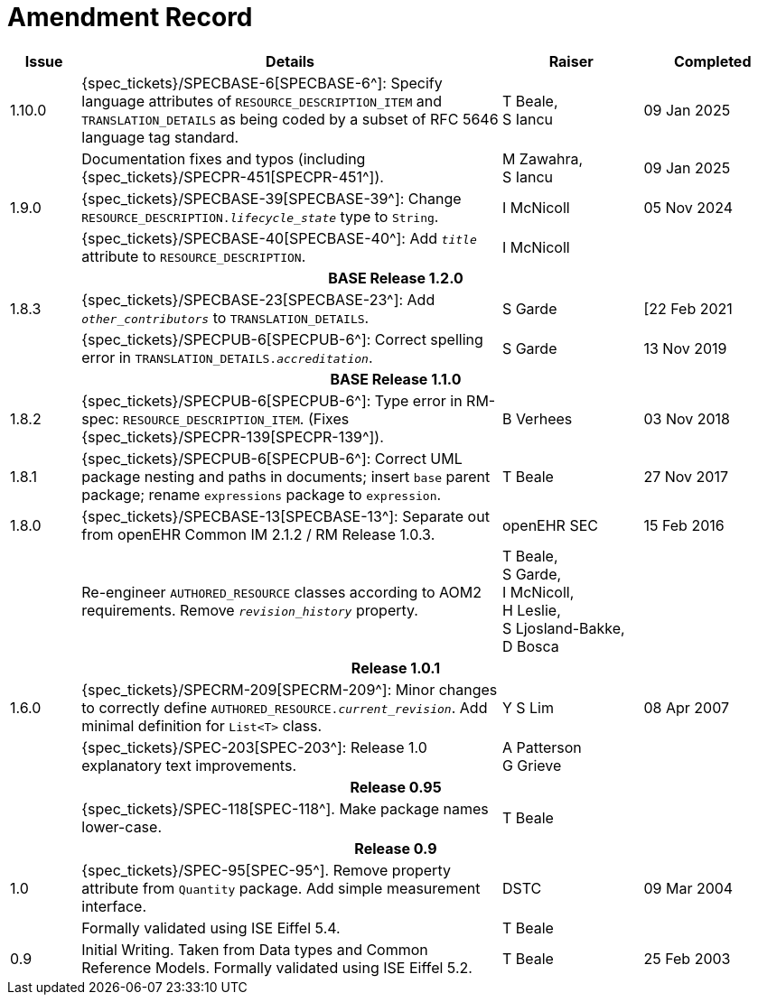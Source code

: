 = Amendment Record

[cols="1,6,2,2", options="header"]
|===
|Issue|Details|Raiser|Completed

|[[latest_issue]]1.10.0
|{spec_tickets}/SPECBASE-6[SPECBASE-6^]: Specify language attributes of `RESOURCE_DESCRIPTION_ITEM` and `TRANSLATION_DETAILS` as being coded by a subset of RFC 5646 language tag standard.
|T Beale, +
S Iancu
|[[latest_issue_date]]09 Jan 2025

|
|Documentation fixes and typos (including {spec_tickets}/SPECPR-451[SPECPR-451^]).
|M Zawahra, +
S Iancu
|09 Jan 2025

|1.9.0
|{spec_tickets}/SPECBASE-39[SPECBASE-39^]: Change `RESOURCE_DESCRIPTION._lifecycle_state_` type to `String`.
|I McNicoll
|05 Nov 2024

|
|{spec_tickets}/SPECBASE-40[SPECBASE-40^]: Add `_title_` attribute to `RESOURCE_DESCRIPTION`.
|I McNicoll
|

4+^h|*BASE Release 1.2.0*

|1.8.3
|{spec_tickets}/SPECBASE-23[SPECBASE-23^]: Add `_other_contributors_` to `TRANSLATION_DETAILS`.
|S Garde
|[22 Feb 2021

|
|{spec_tickets}/SPECPUB-6[SPECPUB-6^]: Correct spelling error in `TRANSLATION_DETAILS._accreditation_`.
|S Garde
|13 Nov 2019

4+^h|*BASE Release 1.1.0*

|1.8.2
|{spec_tickets}/SPECPUB-6[SPECPUB-6^]: Type error in RM-spec: `RESOURCE_DESCRIPTION_ITEM`. (Fixes {spec_tickets}/SPECPR-139[SPECPR-139^]).
|B Verhees
|03 Nov 2018

|1.8.1
|{spec_tickets}/SPECPUB-6[SPECPUB-6^]: Correct UML package nesting and paths in documents; insert `base` parent package; rename `expressions` package to `expression`.
|T Beale
|27 Nov 2017

|1.8.0
|{spec_tickets}/SPECBASE-13[SPECBASE-13^]: Separate out from openEHR Common IM 2.1.2 / RM Release 1.0.3.
|openEHR SEC
|15 Feb 2016

|
|Re-engineer `AUTHORED_RESOURCE` classes according to AOM2 requirements. Remove `_revision_history_` property.
|T Beale, +
 S Garde, +
 I McNicoll, +
 H Leslie, +
 S Ljosland-Bakke, +
 D Bosca
|

4+^h|*Release 1.0.1*

|1.6.0
|{spec_tickets}/SPECRM-209[SPECRM-209^]: Minor changes to correctly define `AUTHORED_RESOURCE._current_revision_`. Add minimal definition for `List<T>` class.
|Y S Lim
|08 Apr 2007

|
|{spec_tickets}/SPEC-203[SPEC-203^]: Release 1.0 explanatory text improvements.
|A Patterson +
 G Grieve
|

4+^h|*Release 0.95*

|
|{spec_tickets}/SPEC-118[SPEC-118^]. Make package names lower-case.
|T Beale
|

4+^h|*Release 0.9*

|1.0
|{spec_tickets}/SPEC-95[SPEC-95^]. Remove property attribute from `Quantity` package.  Add simple measurement interface.
|DSTC
|09 Mar 2004

|
|Formally validated using ISE Eiffel 5.4.
|T Beale
|

|0.9
|Initial Writing. Taken from Data types and Common Reference Models. Formally validated using ISE Eiffel 5.2.
|T Beale 
|25 Feb 2003

|===
